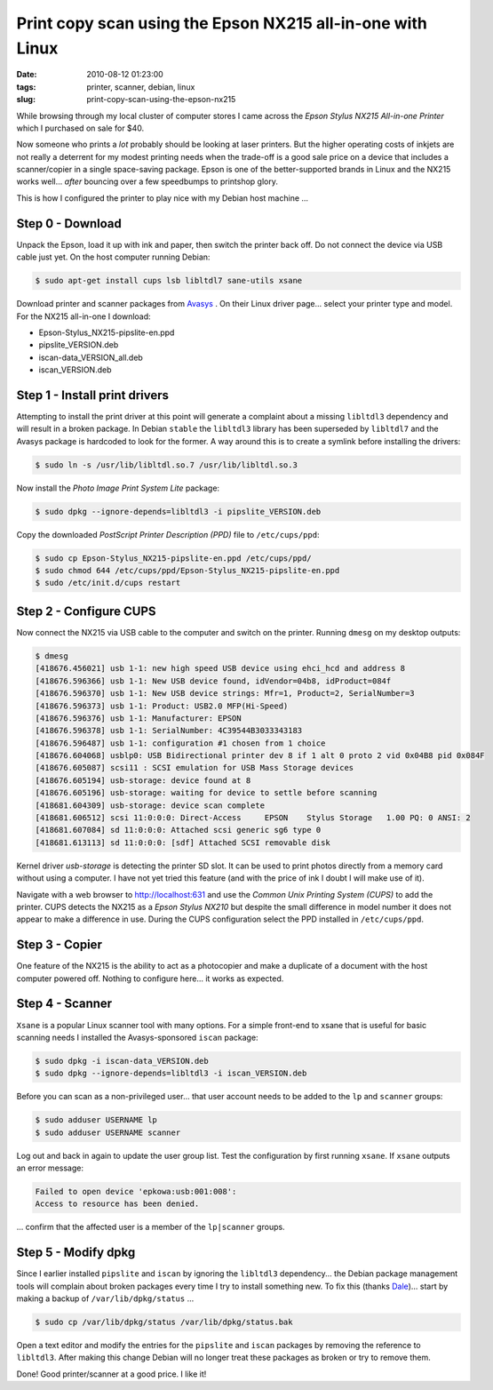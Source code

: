 ===========================================================
Print copy scan using the Epson NX215 all-in-one with Linux
===========================================================

:date: 2010-08-12 01:23:00
:tags: printer, scanner, debian, linux
:slug: print-copy-scan-using-the-epson-nx215

While browsing through my local cluster of computer stores I came across the *Epson Stylus NX215 All-in-one Printer* which I purchased on sale for $40.

Now someone who prints a *lot* probably should be looking at laser printers. But the higher operating costs of inkjets are not really a deterrent for my modest printing needs when the trade-off is a good sale price on a device that includes a scanner/copier in a single space-saving package. Epson is one of the better-supported brands in Linux and the NX215 works well... *after* bouncing over a few speedbumps to printshop glory.

This is how I configured the printer to play nice with my Debian host machine ...

Step 0 - Download
=================

Unpack the Epson, load it up with ink and paper, then switch the printer back off. Do not connect the device via USB cable just yet. On the host computer running Debian:

.. code:: bash

    $ sudo apt-get install cups lsb libltdl7 sane-utils xsane

Download printer and scanner packages from `Avasys <http://avasys.jp/eng/linux_driver/>`_ . On their Linux driver page... select your printer type and model. For the NX215 all-in-one I download:

* Epson-Stylus_NX215-pipslite-en.ppd

* pipslite_VERSION.deb

* iscan-data_VERSION_all.deb

* iscan_VERSION.deb

Step 1 - Install print drivers
==============================

Attempting to install the print driver at this point will generate a complaint about a missing ``libltdl3`` dependency and will result in a broken package. In Debian ``stable`` the ``libltdl3`` library has been superseded by ``libltdl7`` and the Avasys package is hardcoded to look for the former. A way around this is to create a symlink before installing the drivers:

.. code-block:: bash

    $ sudo ln -s /usr/lib/libltdl.so.7 /usr/lib/libltdl.so.3

Now install the *Photo Image Print System Lite* package:

.. code-block:: bash

    $ sudo dpkg --ignore-depends=libltdl3 -i pipslite_VERSION.deb

Copy the downloaded *PostScript Printer Description (PPD)* file to ``/etc/cups/ppd``:

.. code-block:: bash

    $ sudo cp Epson-Stylus_NX215-pipslite-en.ppd /etc/cups/ppd/
    $ sudo chmod 644 /etc/cups/ppd/Epson-Stylus_NX215-pipslite-en.ppd
    $ sudo /etc/init.d/cups restart

Step 2 - Configure CUPS
=======================

Now connect the NX215 via USB cable to the computer and switch on the printer. Running ``dmesg`` on my desktop outputs:

.. code-block:: bash

    $ dmesg
    [418676.456021] usb 1-1: new high speed USB device using ehci_hcd and address 8
    [418676.596366] usb 1-1: New USB device found, idVendor=04b8, idProduct=084f
    [418676.596370] usb 1-1: New USB device strings: Mfr=1, Product=2, SerialNumber=3
    [418676.596373] usb 1-1: Product: USB2.0 MFP(Hi-Speed)
    [418676.596376] usb 1-1: Manufacturer: EPSON
    [418676.596378] usb 1-1: SerialNumber: 4C39544B3033343183
    [418676.596487] usb 1-1: configuration #1 chosen from 1 choice
    [418676.604068] usblp0: USB Bidirectional printer dev 8 if 1 alt 0 proto 2 vid 0x04B8 pid 0x084F
    [418676.605087] scsi11 : SCSI emulation for USB Mass Storage devices
    [418676.605194] usb-storage: device found at 8
    [418676.605196] usb-storage: waiting for device to settle before scanning
    [418681.604309] usb-storage: device scan complete
    [418681.606512] scsi 11:0:0:0: Direct-Access     EPSON    Stylus Storage   1.00 PQ: 0 ANSI: 2
    [418681.607084] sd 11:0:0:0: Attached scsi generic sg6 type 0
    [418681.613113] sd 11:0:0:0: [sdf] Attached SCSI removable disk

Kernel driver *usb-storage* is detecting the printer SD slot. It can be used to print photos directly from a memory card without using a computer. I have not yet tried this feature (and with the price of ink I doubt I will make use of it).

Navigate with a web browser to http://localhost:631 and use the *Common Unix Printing System (CUPS)* to add the printer. CUPS detects the NX215 as a *Epson Stylus NX210* but despite the small difference in model number it does not appear to make a difference in use. During the CUPS configuration select the PPD installed in ``/etc/cups/ppd``.

Step 3 - Copier
===============

One feature of the NX215 is the ability to act as a photocopier and make a duplicate of a document with the host computer powered off. Nothing to configure here... it works as expected.

Step 4 - Scanner
================

``Xsane`` is a popular Linux scanner tool with many options. For a simple front-end to xsane that is useful for basic scanning needs I installed the Avasys-sponsored ``iscan`` package:

.. code-block:: bash

    $ sudo dpkg -i iscan-data_VERSION.deb
    $ sudo dpkg --ignore-depends=libltdl3 -i iscan_VERSION.deb

Before you can scan as a non-privileged user... that user account needs to be added to the ``lp`` and ``scanner`` groups:

.. code-block:: bash

    $ sudo adduser USERNAME lp
    $ sudo adduser USERNAME scanner

Log out and back in again to update the user group list. Test the configuration by first running ``xsane``. If ``xsane`` outputs an error message:

.. code-block:: bash

    Failed to open device 'epkowa:usb:001:008':
    Access to resource has been denied.

... confirm that the affected user is a member of the ``lp|scanner`` groups.

Step 5 - Modify dpkg
====================

Since I earlier installed ``pipslite`` and ``iscan`` by ignoring the ``libltdl3`` dependency... the Debian package management tools will complain about broken packages every time I try to install something new. To fix this (thanks `Dale <http://danson.grafidog.com/2010/02/epson-nx510-scanner-and-ubuntu-904.html>`_)... start by making a backup of ``/var/lib/dpkg/status`` ...

.. code-block:: bash

    $ sudo cp /var/lib/dpkg/status /var/lib/dpkg/status.bak

Open a text editor and modify the entries for the ``pipslite`` and ``iscan`` packages by removing the reference to ``libltdl3``. After making this change Debian will no longer treat these packages as broken or try to remove them.

Done! Good printer/scanner at a good price. I like it!
